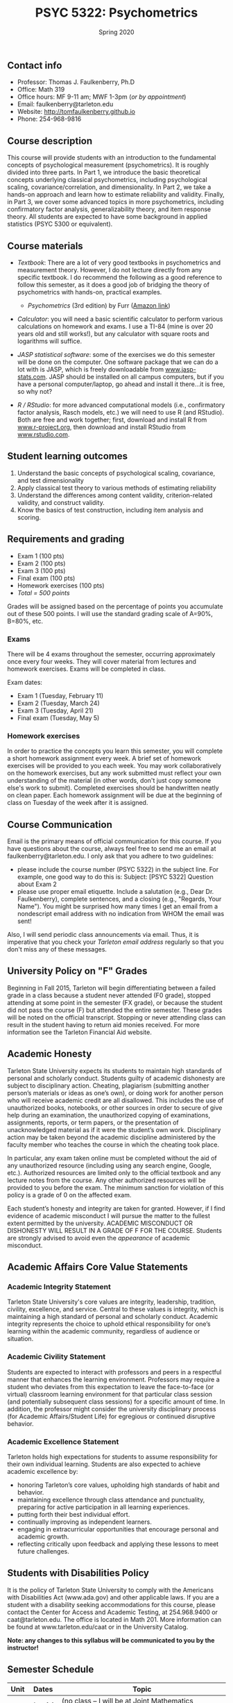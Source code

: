 #+TITLE: PSYC 5322: Psychometrics
#+AUTHOR: 
#+DATE: Spring 2020
#+OPTIONS: toc:nil
#+OPTIONS: num:nil
#+LATEX_CLASS: article
#+LATEX_CLASS_OPTIONS: [10pt]
#+LATEX_HEADER: \usepackage[left=1in,right=1in,bottom=1in,top=1in]{geometry}

** Contact info
- Professor: Thomas J. Faulkenberry, Ph.D
- Office: Math 319
- Office hours: MF 9-11 am; MWF 1-3pm (/or by appointment/)
- Email: faulkenberry@tarleton.edu
- Website: [[http://tomfaulkenberry.github.io]]
- Phone: 254-968-9816

** Course description

This course will provide students with an introduction to the fundamental concepts of psychological measurement (psychometrics). It is roughly divided into three parts. In Part 1, we introduce the basic theoretical concepts underlying classical psychometrics, including psychological scaling, covariance/correlation, and dimensionality. In Part 2, we take a hands-on approach and learn how to estimate reliability and validity. Finally, in Part 3, we cover some advanced topics in more psychometrics, including confirmatory factor analysis, generalizability theory, and item response theory. All students are expected to have some background in applied statistics (PSYC 5300 or equivalent). 

** Course materials
- /Textbook/: There are a lot of very good textbooks in psychometrics and measurement theory. However, I do not lecture directly from any specific textbook. I do recommend the following as a good reference to follow this semester, as it does a good job of bridging the theory of psychometrics with hands-on, practical examples.
  - /Psychometrics/ (3rd edition) by Furr ([[https://www.amazon.com/gp/product/1506339867/][Amazon link]])

- /Calculator/: you will need a basic scientific calculator to perform various calculations on homework and exams. I use a TI-84 (mine is over 20 years old and still works!), but any calculator with square roots and logarithms will suffice.

- /JASP statistical software/: some of the exercises we do this semester will be done on the computer. One software package that we can do a lot with is JASP, which is freely downloadable from [[http://www.jasp-stats.com][www.jasp-stats.com]]. JASP should be installed on all campus computers, but if you have a personal computer/laptop, go ahead and install it there...it is free, so why not?

- /R / RStudio/: for more advanced computational models (i.e., confirmatory factor analysis, Rasch models, etc.) we will need to use R (and RStudio). Both are free and work together; first, download and install R from [[http://www.r-project.org][www.r-project.org]], then download and install RStudio from [[http://www.rstudio.com][www.rstudio.com]].

** Student learning outcomes
1. Understand the basic concepts of psychological scaling, covariance, and test dimensionality
2. Apply classical test theory to various methods of estimating reliability
3. Understand the differences among content validity, criterion-related validity, and construct validity.
4. Know the basics of test construction, including item analysis and scoring.

** Requirements and grading
- Exam 1 (100 pts)
- Exam 2 (100 pts)
- Exam 3 (100 pts)
- Final exam (100 pts)
- Homework exercises (100 pts)
- /Total = 500 points/

Grades will be assigned based on the percentage of points you accumulate out of these 500 points.  I will use the standard grading scale of A=90%, B=80%, etc.

*** Exams
There will be 4 exams throughout the semester, occurring approximately once every four weeks.  They will cover material from lectures and homework exercises. Exams will be completed in class.

Exam dates:

- Exam 1 (Tuesday, February 11)
- Exam 2 (Tuesday, March 24)
- Exam 3 (Tuesday, April 21)
- Final exam (Tuesday, May 5)
  
*** Homework exercises 
In order to practice the concepts you learn this semester, you will complete a short homework assignment every week. A brief set of homework exercises will be provided to you each week. You may work collaboratively on the homework exercises, but any work submitted must reflect your own understanding of the material (in other words, don't just copy someone else's work to submit). Completed exercises should be handwritten neatly on clean paper. Each homework assignment will be due at the beginning of class on Tuesday of the week after it is assigned.

** Course Communication

Email is the primary means of official communication for this course.  If you have questions about the course, always feel free to send me an email at faulkenberry@tarleton.edu.  I only ask that you adhere to two guidelines:
  - please include the course number (PSYC 5322) in the subject line.  For example, one good way to do this is:  Subject: [PSYC 5322] Question about Exam 2
  - please use proper email etiquette.  Include a salutation (e.g., Dear Dr. Faulkenberry), complete sentences, and a closing (e.g., "Regards, Your Name").  You might be surprised how many times I get an email from a nondescript email address with no indication from WHOM the email was sent!

Also, I will send periodic class announcements via email.  Thus, it is imperative that you check your /Tarleton email address/ regularly so that you don't miss any of these messages.

** University Policy on "F" Grades
Beginning in Fall 2015, Tarleton will begin differentiating between a failed grade in a class because a student never attended (F0 grade), stopped attending at some point in the semester (FX grade), or because the student did not pass the course (F) but attended the entire semester. These grades will be noted on the official transcript. Stopping or never attending class can result in the student having to return aid monies received.  For more information see the Tarleton Financial Aid website.

** Academic Honesty

Tarleton State University expects its students to maintain high standards of personal and scholarly conduct. Students guilty of academic dishonesty are subject to disciplinary action. Cheating, plagiarism (submitting another person’s materials or ideas as one’s own), or doing work for another person who will receive academic credit are all disallowed. This includes the use of unauthorized books, notebooks, or other sources in order to secure of give help during an examination, the unauthorized copying of examinations, assignments, reports, or term papers, or the presentation of unacknowledged material as if it were the student’s own work. Disciplinary action may be taken beyond the academic discipline administered by the faculty member who teaches the course in which the cheating took place.

In particular, any exam taken online must be completed without the aid of any unauthorized resource (including using any search engine, Google, etc.).  Authorized resources are limited only to the official textbook and any lecture notes from the course.  Any other authorized resources will be provided to you before the exam.  The minimum sanction for violation of this policy is a grade of 0 on the affected exam.

Each student’s honesty and integrity are taken for granted. However, if I find evidence of academic misconduct I will pursue the matter to the fullest extent permitted by the university. ACADEMIC MISCONDUCT OR DISHONESTY WILL RESULT IN A GRADE OF F FOR THE COURSE.  Students are strongly advised to avoid even the /appearance/ of academic misconduct. 

** Academic Affairs Core Value Statements
*** Academic Integrity Statement
Tarleton State University's core values are integrity, leadership, tradition, civility, excellence, and service.  Central to these values is integrity, which is maintaining a high standard of personal and scholarly conduct.  Academic integrity represents the choice to uphold ethical responsibility for one’s learning within the academic community, regardless of audience or situation.

*** Academic Civility Statement 
Students are expected to interact with professors and peers in a respectful manner that enhances the learning environment. Professors may require a student who deviates from this expectation to leave the face-to-face (or virtual) classroom learning environment for that particular class session (and potentially subsequent class sessions) for a specific amount of time. In addition, the professor might consider the university disciplinary process (for Academic Affairs/Student Life) for egregious or continued disruptive behavior.

*** Academic Excellence Statement
Tarleton holds high expectations for students to assume responsibility for their own individual learning. Students are also expected to achieve academic excellence by:
- honoring Tarleton’s core values, upholding high standards of habit and behavior.
- maintaining excellence through class attendance and punctuality, preparing for active participation in all learning experiences. 
- putting forth their best individual effort.
- continually improving as independent learners.
- engaging in extracurricular opportunities that encourage personal and academic growth.
- reflecting critically upon feedback and applying these lessons to meet future challenges.

** Students with Disabilities Policy

It is the policy of Tarleton State University to comply with the Americans with Disabilities  Act (www.ada.gov) and other applicable laws.  If you are a student with a disability seeking accommodations for this course, please contact the Center for Access and Academic Testing, at 254.968.9400 or caat@tarleton.edu. The office is located in Math 201. More information can be found at www.tarleton.edu/caat or in the University Catalog.​
 
*Note:  any changes to this syllabus will be communicated to you by the instructor!*

** Semester Schedule
| Unit | Dates    | Topic                                                  |
|------+----------+--------------------------------------------------------|
|      | Jan 14   | (no class -- I will be at Joint Mathematics Meetings)  |
|      |          | /Part 1 - Basic concepts in psychological measurement/ |
|    1 | Jan 21   | Psychological scaling                                  |
|    2 | Jan 28   | Individual differences and covariance/correlation      |
|    3 | Feb 4    | Dimensionality and factor analysis                     |
|      | *Feb 11* | *Exam 1*                                               |
|------+----------+--------------------------------------------------------|
|      |          | /Part 2 -- Estimating reliability and validity/        |
|    4 | Feb 18   | Classical test theory                                  |
|    5 | Feb 25   | Estimating reliability                                 |
|    6 | Mar 3    | Estimating validity - part 1                           |
|      | Mar 10   | (no class -- Spring Break)                             |
|    7 | Mar 17   | Estimating validity - part 2                           |
|      | *Mar 24* | *Exam 2*                                               |
|------+----------+--------------------------------------------------------|
|      |          | /Part 3 -- Advanced psychometric theory/               |
|    8 | Mar 31   | Confirmatory factor analysis                           |
|    9 | Apr 7    | Generalizability theory                                |
|   10 | Apr 14   | Item response theory                                   |
|      | *Apr 21* | *Exam 3*                                               |
|      | Apr 28   | course review                                          |
|      | *May 5*  | *Final exam*                                           |
|------+----------+--------------------------------------------------------|

